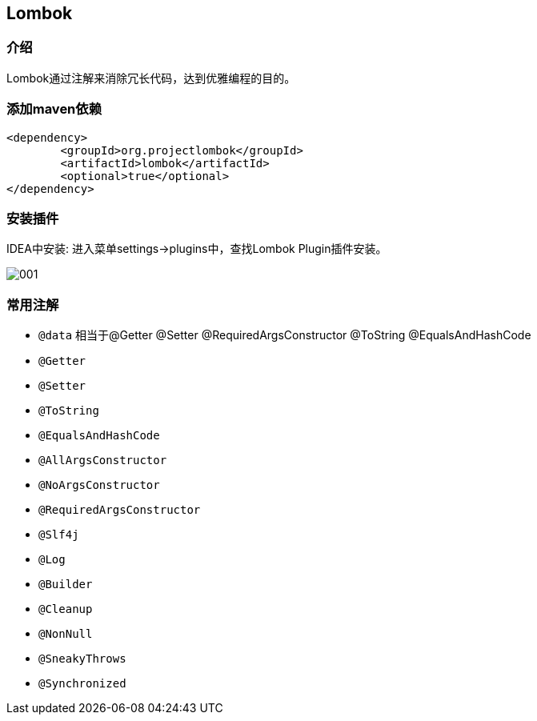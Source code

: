 == Lombok

=== 介绍

Lombok通过注解来消除冗长代码，达到优雅编程的目的。

=== 添加maven依赖

[source:xml]
----
<dependency>
	<groupId>org.projectlombok</groupId>
	<artifactId>lombok</artifactId>
	<optional>true</optional>
</dependency>
----

=== 安装插件

IDEA中安装: 进入菜单settings->plugins中，查找Lombok Plugin插件安装。

image::images/001.png[]

=== 常用注解

* `@data` 相当于@Getter @Setter @RequiredArgsConstructor @ToString @EqualsAndHashCode

* `@Getter`
* `@Setter`
* `@ToString`
* `@EqualsAndHashCode`
* `@AllArgsConstructor`
* `@NoArgsConstructor`
* `@RequiredArgsConstructor`
* `@Slf4j`
* `@Log`
* `@Builder`
* `@Cleanup`
* `@NonNull`
* `@SneakyThrows`
* `@Synchronized`

